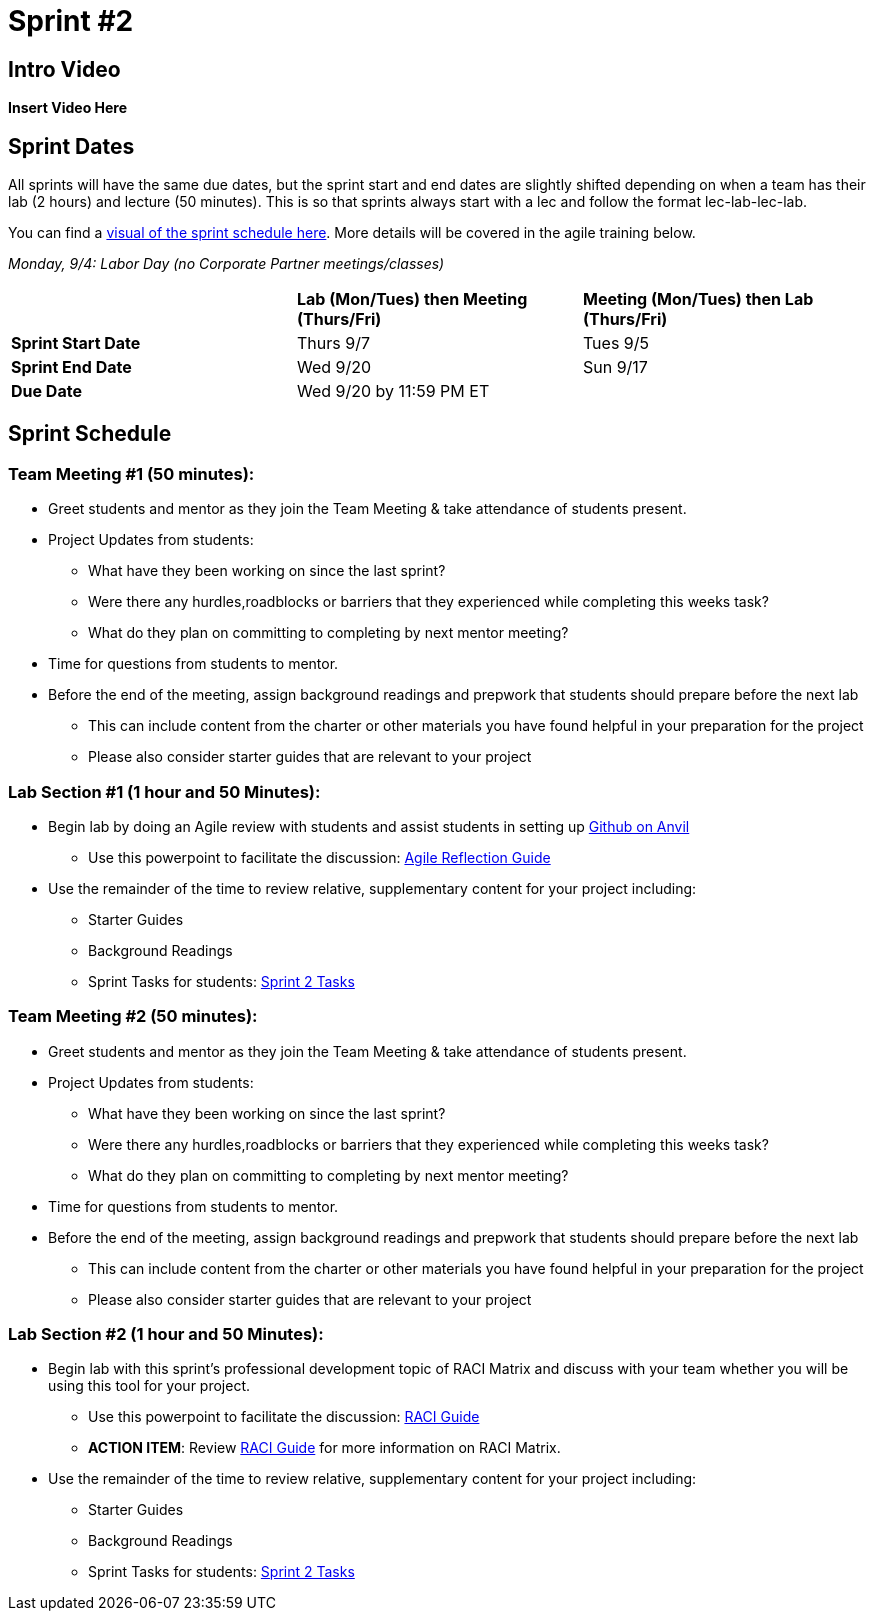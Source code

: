 = Sprint #2

== Intro Video

*Insert Video Here*

== Sprint Dates
All sprints will have the same due dates, but the sprint start and end dates are slightly shifted depending on when a team has their lab (2 hours) and lecture (50 minutes). This is so that sprints always start with a lec and follow the format lec-lab-lec-lab.

You can find a xref:fall2023/schedule.adoc#sprint-schedule[visual of the sprint schedule here]. More details will be covered in the agile training below. 

_Monday, 9/4:  Labor Day (no Corporate Partner meetings/classes)_

[cols="<.^1,^.^1,^.^1"]
|===

| |*Lab (Mon/Tues) then Meeting (Thurs/Fri)* |*Meeting (Mon/Tues) then Lab (Thurs/Fri)*

|*Sprint Start Date*
|Thurs 9/7
|Tues 9/5

|*Sprint End Date*
|Wed 9/20
|Sun 9/17

|*Due Date*
2+| Wed 9/20 by 11:59 PM ET

|===


== Sprint Schedule

=== Team Meeting #1 (50 minutes):

* Greet students and mentor as they join the Team Meeting & take attendance of students present.
* Project Updates from students:
** What have they been working on since the last sprint?
** Were there any hurdles,roadblocks or barriers that they experienced while completing this weeks task?
** What do they plan on committing to completing by next mentor meeting?
* Time for questions from students to mentor.
* Before the end of the meeting, assign background readings and prepwork that students should prepare before the next lab
** This can include content from the charter or other materials you have found helpful in your preparation for the project
** Please also consider starter guides that are relevant to your project

=== Lab Section #1 (1 hour and 50 Minutes):

* Begin lab by doing an Agile review with students and assist students in setting up https://the-examples-book.com/starter-guides/tools-and-standards/git/github-anvil[Github on Anvil]
** Use this powerpoint to facilitate the discussion: xref:attachment$agile_reflection.pptx[Agile Reflection Guide]
* Use the remainder of the time to review relative, supplementary content for your project including:
** Starter Guides 
** Background Readings
** Sprint Tasks for students: xref:students:fall2023/sprint2.adoc[Sprint 2 Tasks]


=== Team Meeting #2 (50 minutes):

* Greet students and mentor as they join the Team Meeting & take attendance of students present.
* Project Updates from students:
** What have they been working on since the last sprint?
** Were there any hurdles,roadblocks or barriers that they experienced while completing this weeks task?
** What do they plan on committing to completing by next mentor meeting?
* Time for questions from students to mentor.
* Before the end of the meeting, assign background readings and prepwork that students should prepare before the next lab
** This can include content from the charter or other materials you have found helpful in your preparation for the project
** Please also consider starter guides that are relevant to your project


=== Lab Section #2 (1 hour and 50 Minutes):

* Begin lab with this sprint's professional development topic of RACI Matrix and discuss with your team whether you will be using this tool for your project.
** Use this powerpoint to facilitate the discussion: xref:attachment$RACI.pptx[RACI Guide]
** *ACTION ITEM*: Review xref:raci_guide.adoc[RACI Guide] for more information on RACI Matrix.
* Use the remainder of the time to review relative, supplementary content for your project including:
** Starter Guides 
** Background Readings
** Sprint Tasks for students: xref:students:fall2023/sprint2.adoc[Sprint 2 Tasks]